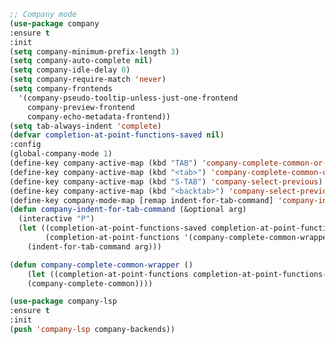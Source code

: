 #+BEGIN_SRC emacs-lisp
;; Company mode
(use-package company
:ensure t
:init
(setq company-minimum-prefix-length 3)
(setq company-auto-complete nil)
(setq company-idle-delay 0)
(setq company-require-match 'never)
(setq company-frontends
  '(company-pseudo-tooltip-unless-just-one-frontend
    company-preview-frontend
    company-echo-metadata-frontend))
(setq tab-always-indent 'complete)
(defvar completion-at-point-functions-saved nil)
:config
(global-company-mode 1)
(define-key company-active-map (kbd "TAB") 'company-complete-common-or-cycle)
(define-key company-active-map (kbd "<tab>") 'company-complete-common-or-cycle)
(define-key company-active-map (kbd "S-TAB") 'company-select-previous)
(define-key company-active-map (kbd "<backtab>") 'company-select-previous)
(define-key company-mode-map [remap indent-for-tab-command] 'company-indent-for-tab-command)
(defun company-indent-for-tab-command (&optional arg)
  (interactive "P")
  (let ((completion-at-point-functions-saved completion-at-point-functions)
    	(completion-at-point-functions '(company-complete-common-wrapper)))
	(indent-for-tab-command arg)))

(defun company-complete-common-wrapper ()
	(let ((completion-at-point-functions completion-at-point-functions-saved))
	(company-complete-common))))

(use-package company-lsp
:ensure t
:init
(push 'company-lsp company-backends))
#+END_SRC
